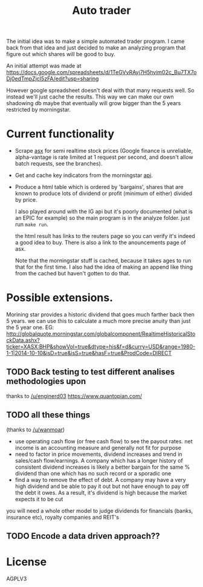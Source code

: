 #+TITLE: Auto trader

The initial idea was to make a simple automated trader program.
I came back from that idea and just decided to make an analyzing program
that figure out which shares will be good to buy.

An initial attempt was made at
https://docs.google.com/spreadsheets/d/1TeGVvRAvj7H5hvim02c_Bu7TX7oDj0edTmpZjcI5zFA/edit?usp=sharing

However google spreadsheet doesn't deal with that many requests well.
So instead we'll just cache the results. This way we can make our own shadowing
db maybe that eventually will grow bigger than the 5 years restricted by
morningstar.

* Current functionality
+ Scrape [[http://www.asx.com.au/][asx]] for semi realtime stock prices (Google finance is unreliable,
  alpha-vantage is rate limited at 1 request per second, and doesn't allow
  batch requests, see the branches).
+ Get and cache key indicators from the morningstar [[https://gist.github.com/hahnicity/45323026693cdde6a116][api]].
+ Produce a html table which is ordered by 'bargains', shares that are known to
  produce lots of dividend or profit (minimum of either) divided by price.

  I also played around with the IG api but it's poorly documented
  (what is an EPIC for example)
  so the main program is in the analyze folder. just run =make run=.
  
  the html result has links to the reuters page so you can verify it's indeed a
  good idea to buy.
  There is also a link to the anouncements page of asx.
  
  Note that the morningstar stuff is cached, because it takes ages to run that
  for the first time. I also had the idea of making an append like thing from
  the cached but haven't gotten to do that.
* Possible extensions.
  Morining star provides a historic dividend that goes much farther back then 5
  years. we can use this to calculate a much more precise anuity than just the
  5 year one.
  EG:
  http://globalquote.morningstar.com/globalcomponent/RealtimeHistoricalStockData.ashx?ticker=XASX:BHP&showVol=true&dtype=his&f=d&curry=USD&range=1980-1-1|2014-10-10&isD=true&isS=true&hasF=true&ProdCode=DIRECT
  
** TODO Back testing to test different analises methodologies upon
   thanks to [[https://www.reddit.com/r/investing/comments/7mzono/just_started_investing_made_a_little_opensource/dry5ed1/][/u/enginerd03]]
   https://www.quantopian.com/

** TODO all these things
   (thanks to [[https://www.reddit.com/r/investing/comments/7mzono/just_started_investing_made_a_little_opensource/dryftqf/][/u/wanmoar]])
- use operating cash flow (or free cash flow) to see the payout rates.
  net income is an accounting measure and generally not fit for purpose
- need to factor in price movements, dividend increases and trend in
  sales/cash flow/earnings.
  A company which has a longer history of consistent dividend increases is likely a better bargain for the same % dividend than one which has no such record or a sporadic one
- find a way to remove the effect of debt. A company may have a very high dividend and be able to pay it out but not have enough to pay off the debt it owes. As a result, it's dividend is high because the market expects it to be cut

you will need a whole other model to judge dividends for financials (banks, insurance etc), royalty companies and REIT's
   
** TODO Encode a data driven approach??
* License
  AGPLV3

